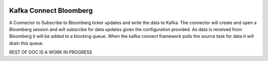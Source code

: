 .. figure:: ../images/bb.jpeg
   :alt: 

Kafka Connect Bloomberg
=======================

A Connector to Subscribe to Bloomberg ticker updates and write the data to Kafka. The connector will create and open a Bloomberg session and will subscribe for data updates given the configuration provided. As data is received from Bloomberg it will be added to a blocking queue. When the kafka connect framework polls the source task for data it will drain this queue.

REST OF DOC IS A WORK IN PROGRESS
